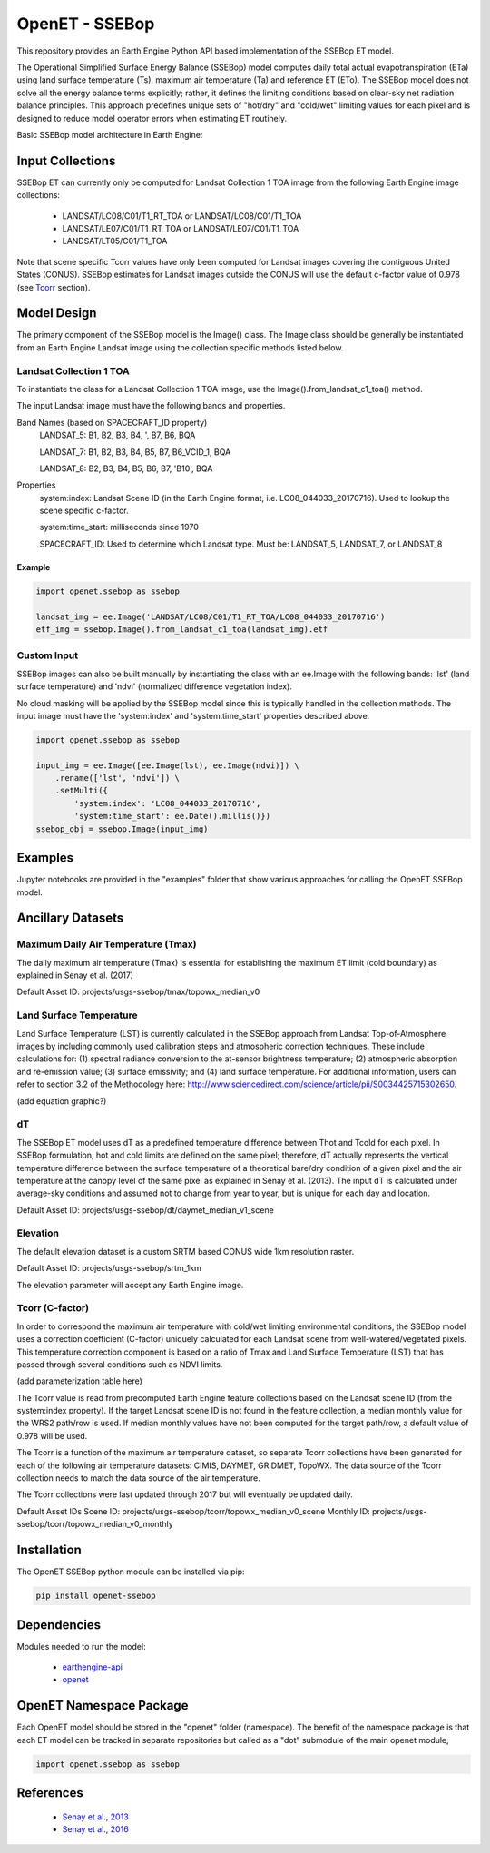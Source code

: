 ===============
OpenET - SSEBop
===============

|version| |build|

This repository provides an Earth Engine Python API based implementation of the SSEBop ET model.

The Operational Simplified Surface Energy Balance (SSEBop) model computes daily total actual evapotranspiration (ETa) using land surface temperature (Ts), maximum air temperature (Ta) and reference ET (ETo).
The SSEBop model does not solve all the energy balance terms explicitly; rather, it defines the limiting conditions based on clear-sky net radiation balance principles.
This approach predefines unique sets of "hot/dry" and "cold/wet" limiting values for each pixel and is designed to reduce model operator errors when estimating ET routinely.

Basic SSEBop model architecture in Earth Engine:

.. image:: SSEBop_GEE_flow.PNG

Input Collections
=================

SSEBop ET can currently only be computed for Landsat Collection 1 TOA image from the following Earth Engine image collections:

 * LANDSAT/LC08/C01/T1_RT_TOA or LANDSAT/LC08/C01/T1_TOA
 * LANDSAT/LE07/C01/T1_RT_TOA or LANDSAT/LE07/C01/T1_TOA
 * LANDSAT/LT05/C01/T1_TOA

Note that scene specific Tcorr values have only been computed for Landsat images covering the contiguous United States (CONUS).  SSEBop estimates for Landsat images outside the CONUS will use the default c-factor value of 0.978 (see Tcorr_ section).

Model Design
============

The primary component of the SSEBop model is the Image() class.  The Image class should be generally be instantiated from an Earth Engine Landsat image using the collection specific methods listed below.

Landsat Collection 1 TOA
------------------------

To instantiate the class for a Landsat Collection 1 TOA image, use the Image().from_landsat_c1_toa() method.

The input Landsat image must have the following bands and properties.

Band Names (based on SPACECRAFT_ID property)
  LANDSAT_5: B1, B2, B3, B4, ', B7, B6, BQA

  LANDSAT_7: B1, B2, B3, B4, B5, B7, B6_VCID_1, BQA

  LANDSAT_8: B2, B3, B4, B5, B6, B7, 'B10', BQA

Properties
  system:index: Landsat Scene ID (in the Earth Engine format, i.e. LC08_044033_20170716).  Used to lookup the scene specific c-factor.

  system:time_start: milliseconds since 1970

  SPACECRAFT_ID: Used to determine which Landsat type.  Must be: LANDSAT_5, LANDSAT_7, or LANDSAT_8

Example
~~~~~~~

.. code-block:: python

    import openet.ssebop as ssebop

    landsat_img = ee.Image('LANDSAT/LC08/C01/T1_RT_TOA/LC08_044033_20170716')
    etf_img = ssebop.Image().from_landsat_c1_toa(landsat_img).etf

Custom Input
------------

SSEBop images can also be built manually by instantiating the class with an ee.Image with the following bands: 'lst' (land surface temperature) and 'ndvi' (normalized difference vegetation index).

No cloud masking will be applied by the SSEBop model since this is typically handled in the collection methods.  The input image must have the 'system:index' and 'system:time_start' properties described above.

.. code-block:: python

    import openet.ssebop as ssebop

    input_img = ee.Image([ee.Image(lst), ee.Image(ndvi)]) \
        .rename(['lst', 'ndvi']) \
        .setMulti({
            'system:index': 'LC08_044033_20170716',
            'system:time_start': ee.Date().millis()})
    ssebop_obj = ssebop.Image(input_img)

Examples
========

Jupyter notebooks are provided in the "examples" folder that show various approaches for calling the OpenET SSEBop model.

Ancillary Datasets
==================

Maximum Daily Air Temperature (Tmax)
------------------------------------
The daily maximum air temperature (Tmax) is essential for establishing the maximum ET limit (cold boundary) as explained in Senay et al. (2017) 

Default Asset ID: projects/usgs-ssebop/tmax/topowx_median_v0

Land Surface Temperature
------------------------
Land Surface Temperature (LST) is currently calculated in the SSEBop approach from Landsat Top-of-Atmosphere images by including commonly used calibration steps and atmospheric correction techniques. These include calculations for: (1) spectral radiance conversion to the at-sensor brightness temperature; (2) atmospheric absorption and re-emission value; (3) surface emissivity; and (4) land surface temperature. For additional information, users can refer to section 3.2 of the Methodology here: http://www.sciencedirect.com/science/article/pii/S0034425715302650. 

(add equation graphic?)

dT
--
The SSEBop ET model uses dT as a predefined temperature difference between Thot and Tcold for each pixel.
In SSEBop formulation, hot and cold limits are defined on the same pixel; therefore, dT actually represents the vertical temperature difference between the surface temperature of a theoretical bare/dry condition of a given pixel and the air temperature at the canopy level of the same pixel as explained in Senay et al. (2013). The input dT is calculated under average-sky conditions and assumed not to change from year to year, but is unique for each day and location.


Default Asset ID: projects/usgs-ssebop/dt/daymet_median_v1_scene

Elevation
---------
The default elevation dataset is a custom SRTM based CONUS wide 1km resolution raster.

Default Asset ID: projects/usgs-ssebop/srtm_1km

The elevation parameter will accept any Earth Engine image.

.. _Tcorr:

Tcorr (C-factor)
----------------
In order to correspond the maximum air temperature with cold/wet limiting environmental conditions, the SSEBop model uses a correction coefficient (C-factor) uniquely calculated for each Landsat scene from well-watered/vegetated pixels. This temperature correction component is based on a ratio of Tmax and Land Surface Temperature (LST) that has passed through several conditions such as NDVI limits.

(add parameterization table here)

The Tcorr value is read from precomputed Earth Engine feature collections based on the Landsat scene ID (from the system:index property).  If the target Landsat scene ID is not found in the feature collection, a median monthly value for the WRS2 path/row is used.  If median monthly values have not been computed for the target path/row, a default value of 0.978 will be used.

The Tcorr is a function of the maximum air temperature dataset, so separate Tcorr collections have been generated for each of the following air temperature datasets: CIMIS, DAYMET, GRIDMET, TopoWX.  The data source of the Tcorr collection needs to match the data source of the air temperature.

The Tcorr collections were last updated through 2017 but will eventually be updated daily.

Default Asset IDs
Scene ID: projects/usgs-ssebop/tcorr/topowx_median_v0_scene
Monthly ID: projects/usgs-ssebop/tcorr/topowx_median_v0_monthly

Installation
============

The OpenET SSEBop python module can be installed via pip:

.. code-block:: console

    pip install openet-ssebop

Dependencies
============

Modules needed to run the model:

 * `earthengine-api <https://github.com/google/earthengine-api>`__
 * `openet <https://github.com/Open-ET/openet-core-beta>`__

OpenET Namespace Package
========================

Each OpenET model should be stored in the "openet" folder (namespace).  The benefit of the namespace package is that each ET model can be tracked in separate repositories but called as a "dot" submodule of the main openet module,

.. code-block:: console

    import openet.ssebop as ssebop

References
==========

 * `Senay et al., 2013 <http://onlinelibrary.wiley.com/doi/10.1111/jawr.12057/abstract>`__
 * `Senay et al., 2016 <http://www.sciencedirect.com/science/article/pii/S0034425715302650>`__

.. |build| image:: https://travis-ci.org/Open-ET/openet-ssebop-beta.svg?branch=master
   :alt: Build status
   :target: https://travis-ci.org/Open-ET/openet-ssebop-beta
.. |version| image:: https://badge.fury.io/py/openet-ssebop.svg
   :alt: Latest version on PyPI
   :target: https://badge.fury.io/py/openet-ssebop
